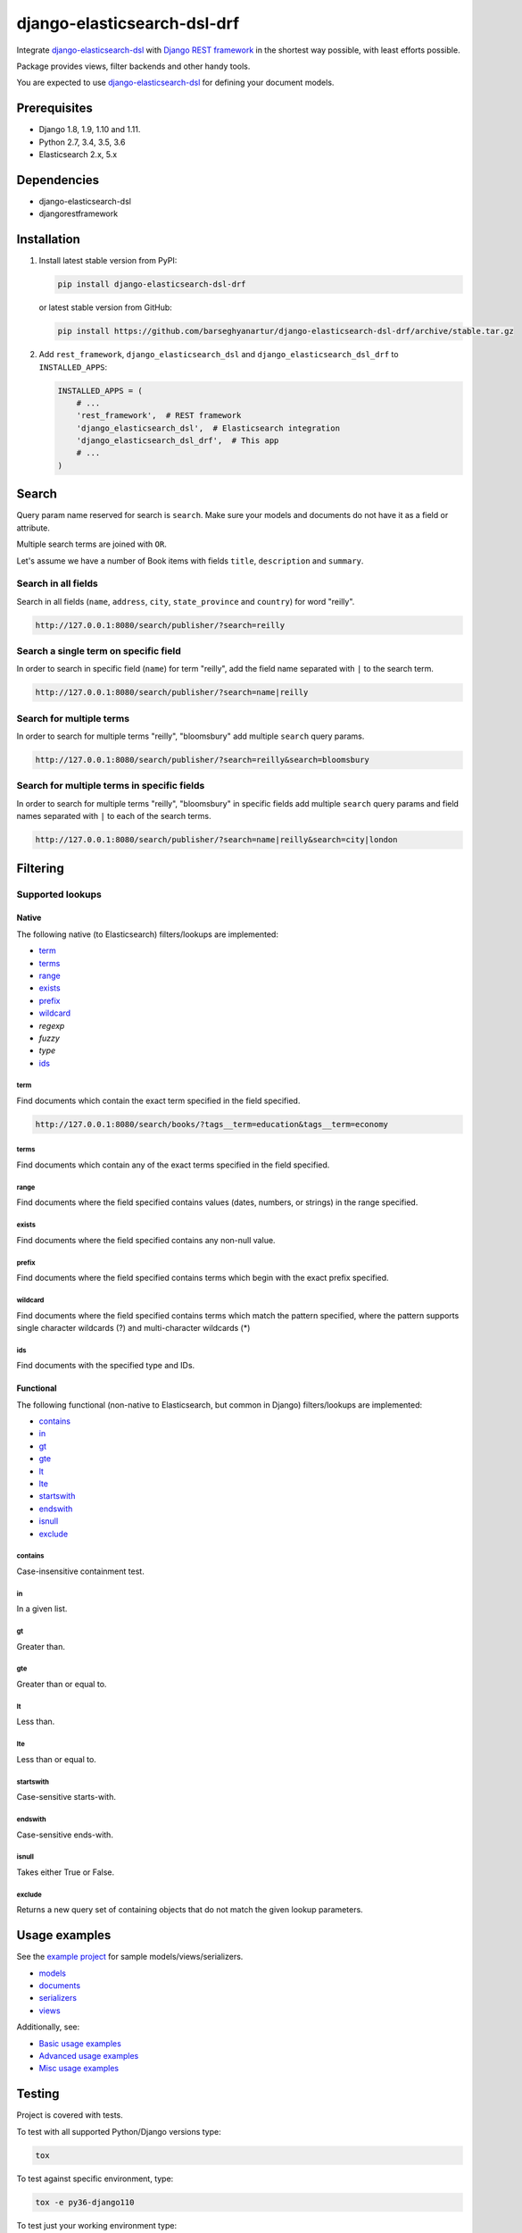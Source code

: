 ============================
django-elasticsearch-dsl-drf
============================
Integrate `django-elasticsearch-dsl
<https://pypi.python.org/pypi/django-elasticsearch-dsl>`_ with
`Django REST framework <https://pypi.python.org/pypi/djangorestframework>`_ in
the shortest way possible, with least efforts possible.

Package provides views, filter backends and other handy tools.

You are expected to use `django-elasticsearch-dsl
<https://pypi.python.org/pypi/django-elasticsearch-dsl>`_ for defining your
document models.

Prerequisites
=============

- Django 1.8, 1.9, 1.10 and 1.11.
- Python 2.7, 3.4, 3.5, 3.6
- Elasticsearch 2.x, 5.x

Dependencies
============

- django-elasticsearch-dsl
- djangorestframework

Installation
============

(1) Install latest stable version from PyPI:

    .. code-block:: sh

        pip install django-elasticsearch-dsl-drf

    or latest stable version from GitHub:

    .. code-block:: sh

        pip install https://github.com/barseghyanartur/django-elasticsearch-dsl-drf/archive/stable.tar.gz

(2) Add ``rest_framework``, ``django_elasticsearch_dsl`` and
    ``django_elasticsearch_dsl_drf`` to ``INSTALLED_APPS``:

    .. code-block:: python

        INSTALLED_APPS = (
            # ...
            'rest_framework',  # REST framework
            'django_elasticsearch_dsl',  # Elasticsearch integration
            'django_elasticsearch_dsl_drf',  # This app
            # ...
        )


Search
======
Query param name reserved for search is ``search``. Make sure your models and
documents do not have it as a field or attribute.

Multiple search terms are joined with ``OR``.

Let's assume we have a number of Book items with fields ``title``,
``description`` and ``summary``.

Search in all fields
--------------------

Search in all fields (``name``, ``address``, ``city``, ``state_province`` and
``country``) for word "reilly".

.. code-block:: text

    http://127.0.0.1:8080/search/publisher/?search=reilly

Search a single term on specific field
--------------------------------------

In order to search in specific field (``name``) for term "reilly", add
the field name separated with ``|`` to the search term.

.. code-block:: text

    http://127.0.0.1:8080/search/publisher/?search=name|reilly

Search for multiple terms
-------------------------

In order to search for multiple terms "reilly", "bloomsbury" add
multiple ``search`` query params.

.. code-block:: text

    http://127.0.0.1:8080/search/publisher/?search=reilly&search=bloomsbury

Search for multiple terms in specific fields
--------------------------------------------

In order to search for multiple terms "reilly", "bloomsbury" in specific
fields add multiple ``search`` query params and field names separated with
``|`` to each of the search terms.

.. code-block:: text

    http://127.0.0.1:8080/search/publisher/?search=name|reilly&search=city|london

Filtering
=========

Supported lookups
-----------------

Native
~~~~~~

The following native (to Elasticsearch) filters/lookups are implemented:

- `term`_
- `terms`_
- `range`_
- `exists`_
- `prefix`_
- `wildcard`_
- `regexp`
- `fuzzy`
- `type`
- `ids`_

term
^^^^
Find documents which contain the exact term specified in the field specified.

.. code-block:: text

    http://127.0.0.1:8080/search/books/?tags__term=education&tags__term=economy

terms
^^^^^
Find documents which contain any of the exact terms specified in the field
specified.

range
^^^^^
Find documents where the field specified contains values (dates, numbers, or
strings) in the range specified.

exists
^^^^^^
Find documents where the field specified contains any non-null value.

prefix
^^^^^^
Find documents where the field specified contains terms which begin with the
exact prefix specified.

wildcard
^^^^^^^^
Find documents where the field specified contains terms which match the pattern
specified, where the pattern supports single character wildcards (?) and
multi-character wildcards (*)

ids
^^^
Find documents with the specified type and IDs.

Functional
~~~~~~~~~~

The following functional (non-native to Elasticsearch, but common in Django)
filters/lookups are implemented:

- `contains`_
- `in`_
- `gt`_
- `gte`_
- `lt`_
- `lte`_
- `startswith`_
- `endswith`_
- `isnull`_
- `exclude`_

contains
^^^^^^^^
Case-insensitive containment test.

in
^^
In a given list.

gt
^^
Greater than.

gte
^^^
Greater than or equal to.

lt
^^
Less than.

lte
^^^
Less than or equal to.

startswith
^^^^^^^^^^
Case-sensitive starts-with.

endswith
^^^^^^^^
Case-sensitive ends-with.

isnull
^^^^^^
Takes either True or False.

exclude
^^^^^^^
Returns a new query set of containing objects that do not match the given
lookup parameters.

Usage examples
==============

See the `example project
<https://github.com/barseghyanartur/django-elasticsearch-dsl-drf/tree/master/examples/simple>`_
for sample models/views/serializers.

- `models
  <https://github.com/barseghyanartur/django-elasticsearch-dsl-drf/blob/master/examples/simple/books/models.py>`_
- `documents
  <https://github.com/barseghyanartur/django-elasticsearch-dsl-drf/blob/master/examples/simple/search_indexes/documents/book.py>`_
- `serializers
  <https://github.com/barseghyanartur/django-elasticsearch-dsl-drf/blob/master/examples/simple/search_indexes/serializers.py>`_
- `views
  <https://github.com/barseghyanartur/django-elasticsearch-dsl-drf/blob/master/examples/simple/search_indexes/views.py>`_

Additionally, see:

- `Basic usage examples
  <https://github.com/barseghyanartur/django-elasticsearch-dsl-drf/blob/master/docs/basic_usage_examples.rst>`_
- `Advanced usage examples
  <https://github.com/barseghyanartur/django-elasticsearch-dsl-drf/blob/master/docs/advanced_usage_examples.rst>`_
- `Misc usage examples
  <https://github.com/barseghyanartur/django-elasticsearch-dsl-drf/blob/master/docs/misc_usage_examples.rst>`_

Testing
=======

Project is covered with tests.

To test with all supported Python/Django versions type:

.. code-block:: sh

    tox

To test against specific environment, type:

.. code-block:: sh

    tox -e py36-django110

To test just your working environment type:

.. code-block:: sh

    ./runtests.py

To run a single test in your working environment type:

.. code-block:: sh

    ./runtests.py src/django_elasticsearch_dsl_drf/tests/test_filtering.py

Or:

.. code-block:: sh

    ./manage.py test django_elasticsearch_dsl_drf.tests.test_ordering

It's assumed that you have all the requirements installed. If not, first
install the test requirements:

.. code-block:: sh

    pip install -r examples/requirements/test.txt

Writing documentation
=====================

Keep the following hierarchy.

.. code-block:: text

    =====
    title
    =====

    header
    ======

    sub-header
    ----------

    sub-sub-header
    ~~~~~~~~~~~~~~

    sub-sub-sub-header
    ^^^^^^^^^^^^^^^^^^

    sub-sub-sub-sub-header
    ++++++++++++++++++++++

    sub-sub-sub-sub-sub-header
    **************************

License
=======

GPL 2.0/LGPL 2.1

Support
=======

For any issues contact me at the e-mail given in the `Author`_ section.

Author
======

Artur Barseghyan <artur.barseghyan@gmail.com>

